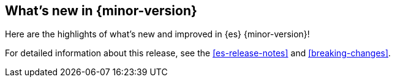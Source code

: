 [[release-highlights]]
== What's new in {minor-version}

Here are the highlights of what's new and improved in {es} {minor-version}!

For detailed information about this release, see the <<es-release-notes>> and
<<breaking-changes>>.

// Add previous release to the list
// Other versions: 
// {ref-bare}/7.last/release-highlights.html[7.last] 
// | {ref-bare}/8.0/release-highlights.html[8.0]

// Use the notable-highlights tag to mark entries that 
// should be featured in the Stack Installation and Upgrade Guide:
// tag::notable-highlights[] 
// [discrete]
// === Heading
//
// Description. 
// end::notable-highlights[]

// Omit the notable highlights tag for entries that only need to appear in the ES ref:
// [discrete] 
// === Heading
//
// Description. 
